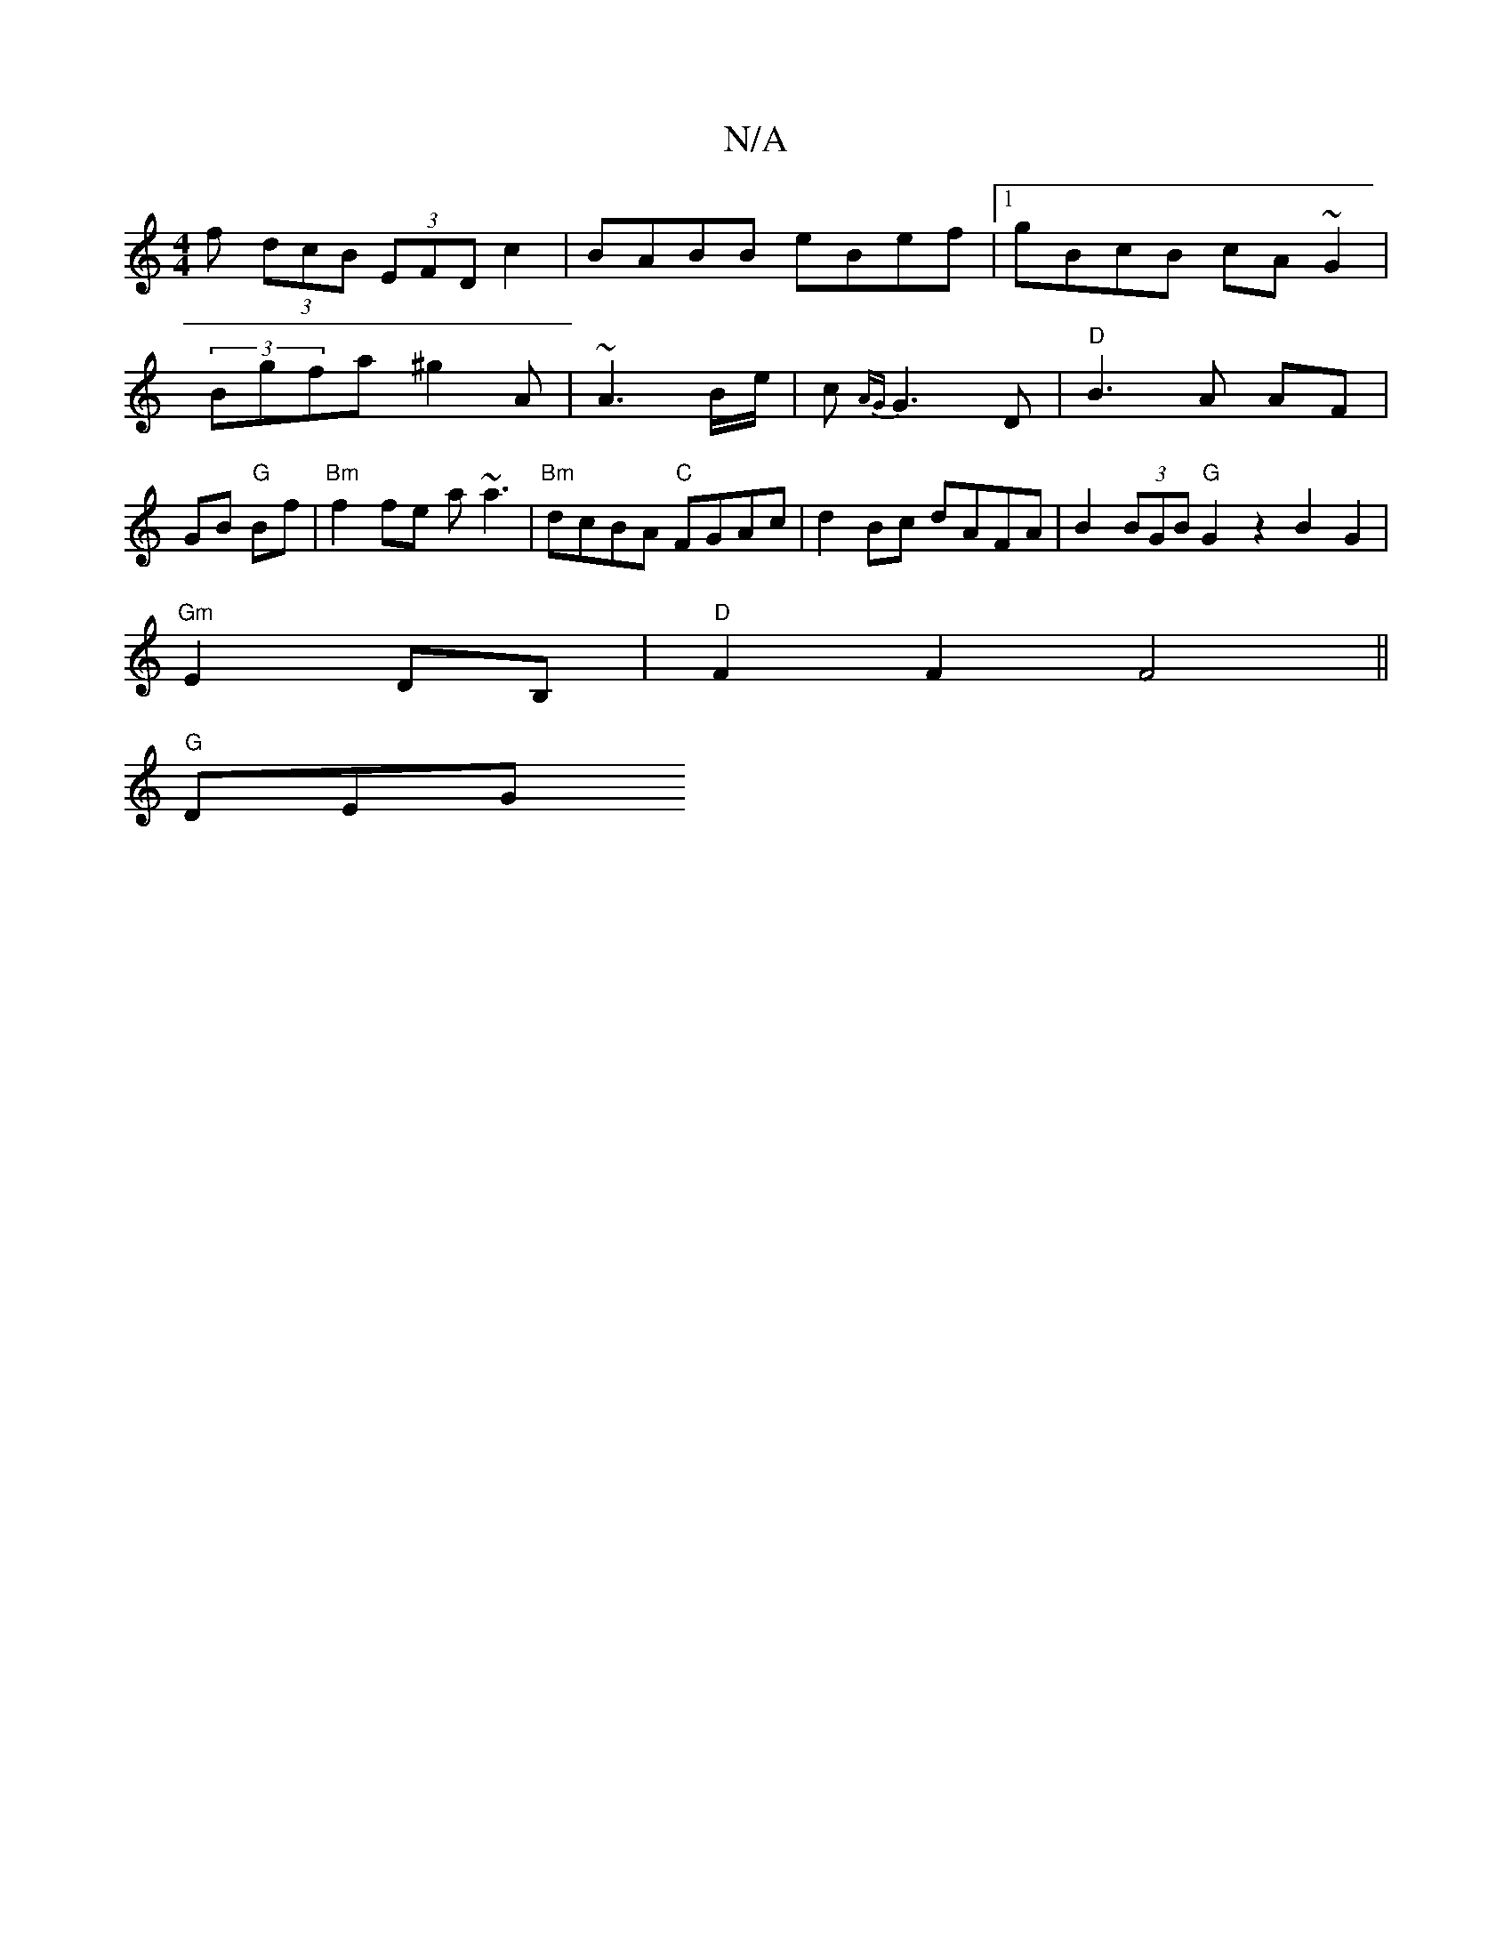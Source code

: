 X:1
T:N/A
M:4/4
R:N/A
K:Cmajor
f (3dcB (3EFD c2|BABB eBef|1 gBcB cA~G2|
(3Bgfa ^g2 A | ~A3 B/e/|c{AG} G3 D |"D"B3A AF|GB"G" Bf | "Bm"f2fe a~a3|"Bm"dcBA "C"FGAc| d2 Bc dAFA|B2 (3BGB "G"G2 z2 B2G2| 
"Gm"E2 DB, | "D"F2 F2 F4 ||
"G"DEG